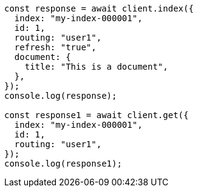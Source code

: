 // This file is autogenerated, DO NOT EDIT
// Use `node scripts/generate-docs-examples.js` to generate the docs examples

[source, js]
----
const response = await client.index({
  index: "my-index-000001",
  id: 1,
  routing: "user1",
  refresh: "true",
  document: {
    title: "This is a document",
  },
});
console.log(response);

const response1 = await client.get({
  index: "my-index-000001",
  id: 1,
  routing: "user1",
});
console.log(response1);
----
